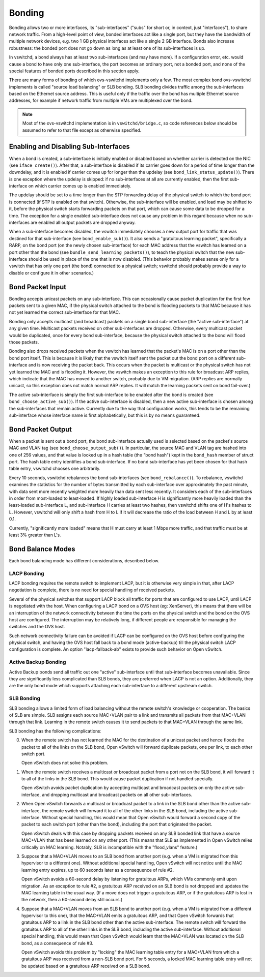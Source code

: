 ..
      Licensed under the Apache License, Version 2.0 (the "License"); you may
      not use this file except in compliance with the License. You may obtain
      a copy of the License at

          http://www.apache.org/licenses/LICENSE-2.0

      Unless required by applicable law or agreed to in writing, software
      distributed under the License is distributed on an "AS IS" BASIS, WITHOUT
      WARRANTIES OR CONDITIONS OF ANY KIND, either express or implied. See the
      License for the specific language governing permissions and limitations
      under the License.

      Convention for heading levels in Open vSwitch documentation:

      =======  Heading 0 (reserved for the title in a document)
      -------  Heading 1
      ~~~~~~~  Heading 2
      +++++++  Heading 3
      '''''''  Heading 4

      Avoid deeper levels because they do not render well.

=======
Bonding
=======

Bonding allows two or more interfaces, its "sub-interfaces" ("subs" for short
or, in context, just "interfaces"), to share network traffic.  From a
high-level point of view, bonded interfaces act like a single port, but they
have the bandwidth of multiple network devices, e.g. two 1 GB physical
interfaces act like a single 2 GB interface.  Bonds also increase robustness:
the bonded port does not go down as long as at least one of its sub-interfaces
is up.

In vswitchd, a bond always has at least two sub-interfaces (and may have more).
If a configuration error, etc. would cause a bond to have only one
sub-interface, the port becomes an ordinary port, not a bonded port, and none
of the special features of bonded ports described in this section apply.

There are many forms of bonding of which ovs-vswitchd implements only a few.
The most complex bond ovs-vswitchd implements is called "source load balancing"
or SLB bonding.  SLB bonding divides traffic among the sub-interfaces based on
the Ethernet source address.  This is useful only if the traffic over the bond
has multiple Ethernet source addresses, for example if network traffic from
multiple VMs are multiplexed over the bond.

.. note::

   Most of the ovs-vswitchd implementation is in ``vswitchd/bridge.c``, so code
   references below should be assumed to refer to that file except as otherwise
   specified.


Enabling and Disabling Sub-Interfaces
-------------------------------------

When a bond is created, a sub-interface is initially enabled or disabled based
on whether carrier is detected on the NIC (see ``iface_create()``).  After
that, a sub-interface is disabled if its carrier goes down for a period of time
longer than the downdelay, and it is enabled if carrier comes up for longer
than the updelay (see ``bond_link_status_update()``).  There is one exception
where the updelay is skipped: if no sub-interfaces at all are currently
enabled, then the first sub-interface on which carrier comes up is enabled
immediately.

The updelay should be set to a time longer than the STP forwarding delay of the
physical switch to which the bond port is connected (if STP is enabled on that
switch).  Otherwise, the sub-interface will be enabled, and load may be shifted
to it, before the physical switch starts forwarding packets on that port, which
can cause some data to be dropped for a time.  The exception for a single
enabled sub-interface does not cause any problem in this regard because when no
sub-interfaces are enabled all output packets are dropped anyway.

When a sub-interface becomes disabled, the vswitch immediately chooses a new
output port for traffic that was destined for that sub-interface (see
``bond_enable_sub()``).  It also sends a "gratuitous learning packet",
specifically a RARP, on the bond port (on the newly chosen sub-interface) for
each MAC address that the vswitch has learned on a port other than the bond
(see ``bundle_send_learning_packets()``), to teach the physical switch that the
new sub-interface should be used in place of the one that is now disabled.
(This behavior probably makes sense only for a vswitch that has only one port
(the bond) connected to a physical switch; vswitchd should probably provide a
way to disable or configure it in other scenarios.)

Bond Packet Input
-----------------

Bonding accepts unicast packets on any sub-interface.  This can occasionally
cause packet duplication for the first few packets sent to a given MAC, if the
physical switch attached to the bond is flooding packets to that MAC because it
has not yet learned the correct sub-interface for that MAC.

Bonding only accepts multicast (and broadcast) packets on a single bond
sub-interface (the "active sub-interface") at any given time.  Multicast
packets received on other sub-interfaces are dropped.  Otherwise, every
multicast packet would be duplicated, once for every bond sub-interface,
because the physical switch attached to the bond will flood those packets.

Bonding also drops received packets when the vswitch has learned that the
packet's MAC is on a port other than the bond port itself.  This is because it
is likely that the vswitch itself sent the packet out the bond port on a
different sub-interface and is now receiving the packet back.  This occurs when
the packet is multicast or the physical switch has not yet learned the MAC and
is flooding it.  However, the vswitch makes an exception to this rule for
broadcast ARP replies, which indicate that the MAC has moved to another switch,
probably due to VM migration.  (ARP replies are normally unicast, so this
exception does not match normal ARP replies.  It will match the learning
packets sent on bond fail-over.)

The active sub-interface is simply the first sub-interface to be enabled after
the bond is created (see ``bond_choose_active_sub()``).  If the active
sub-interface is disabled, then a new active sub-interface is chosen among the
sub-interfaces that remain active.  Currently due to the way that configuration
works, this tends to be the remaining sub-interface whose interface name is
first alphabetically, but this is by no means guaranteed.

Bond Packet Output
------------------

When a packet is sent out a bond port, the bond sub-interface actually used is
selected based on the packet's source MAC and VLAN tag (see
``bond_choose_output_sub()``).  In particular, the source MAC and VLAN tag are
hashed into one of 256 values, and that value is looked up in a hash table (the
"bond hash") kept in the ``bond_hash`` member of struct port.  The hash table
entry identifies a bond sub-interface.  If no bond sub-interface has yet been
chosen for that hash table entry, vswitchd chooses one arbitrarily.

Every 10 seconds, vswitchd rebalances the bond sub-interfaces (see
``bond_rebalance()``).  To rebalance, vswitchd examines the statistics for the
number of bytes transmitted by each sub-interface over approximately the past
minute, with data sent more recently weighted more heavily than data sent less
recently.  It considers each of the sub-interfaces in order from most-loaded to
least-loaded.  If highly loaded sub-interface H is significantly more heavily
loaded than the least-loaded sub-interface L, and sub-interface H carries at
least two hashes, then vswitchd shifts one of H's hashes to L.  However,
vswitchd will only shift a hash from H to L if it will decrease the ratio of
the load between H and L by at least 0.1.

Currently, "significantly more loaded" means that H must carry at least 1 Mbps
more traffic, and that traffic must be at least 3% greater than L's.

Bond Balance Modes
------------------

Each bond balancing mode has different considerations, described below.

LACP Bonding
~~~~~~~~~~~~

LACP bonding requires the remote switch to implement LACP, but it is otherwise
very simple in that, after LACP negotiation is complete, there is no need for
special handling of received packets.

Several of the physical switches that support LACP block all traffic for ports
that are configured to use LACP, until LACP is negotiated with the host. When
configuring a LACP bond on a OVS host (eg: XenServer), this means that there
will be an interruption of the network connectivity between the time the ports
on the physical switch and the bond on the OVS host are configured. The
interruption may be relatively long, if different people are responsible for
managing the switches and the OVS host.

Such network connectivity failure can be avoided if LACP can be configured on
the OVS host before configuring the physical switch, and having the OVS host
fall back to a bond mode (active-backup) till the physical switch LACP
configuration is complete. An option "lacp-fallback-ab" exists to provide such
behavior on Open vSwitch.

Active Backup Bonding
~~~~~~~~~~~~~~~~~~~~~

Active Backup bonds send all traffic out one "active" sub-interface until that
sub-interface becomes unavailable.  Since they are significantly less
complicated than SLB bonds, they are preferred when LACP is not an option.
Additionally, they are the only bond mode which supports attaching each
sub-interface to a different upstream switch.

SLB Bonding
~~~~~~~~~~~

SLB bonding allows a limited form of load balancing without the remote switch's
knowledge or cooperation.  The basics of SLB are simple.  SLB assigns each
source MAC+VLAN pair to a link and transmits all packets from that MAC+VLAN
through that link.  Learning in the remote switch causes it to send packets to
that MAC+VLAN through the same link.

SLB bonding has the following complications:

0. When the remote switch has not learned the MAC for the destination of a
   unicast packet and hence floods the packet to all of the links on the SLB
   bond, Open vSwitch will forward duplicate packets, one per link, to each
   other switch port.

   Open vSwitch does not solve this problem.

1. When the remote switch receives a multicast or broadcast packet from a port
   not on the SLB bond, it will forward it to all of the links in the SLB bond.
   This would cause packet duplication if not handled specially.

   Open vSwitch avoids packet duplication by accepting multicast and broadcast
   packets on only the active sub-interface, and dropping multicast and
   broadcast packets on all other sub-interfaces.

2. When Open vSwitch forwards a multicast or broadcast packet to a link in the
   SLB bond other than the active sub-interface, the remote switch will forward
   it to all of the other links in the SLB bond, including the active
   sub-interface.  Without special handling, this would mean that Open vSwitch
   would forward a second copy of the packet to each switch port (other than
   the bond), including the port that originated the packet.

   Open vSwitch deals with this case by dropping packets received on any SLB
   bonded link that have a source MAC+VLAN that has been learned on any other
   port.  (This means that SLB as implemented in Open vSwitch relies critically
   on MAC learning.  Notably, SLB is incompatible with the "flood_vlans"
   feature.)

3. Suppose that a MAC+VLAN moves to an SLB bond from another port (e.g. when a
   VM is migrated from this hypervisor to a different one).  Without additional
   special handling, Open vSwitch will not notice until the MAC learning entry
   expires, up to 60 seconds later as a consequence of rule #2.

   Open vSwitch avoids a 60-second delay by listening for gratuitous ARPs,
   which VMs commonly emit upon migration.  As an exception to rule #2, a
   gratuitous ARP received on an SLB bond is not dropped and updates the MAC
   learning table in the usual way.  (If a move does not trigger a gratuitous
   ARP, or if the gratuitous ARP is lost in the network, then a 60-second delay
   still occurs.)

4. Suppose that a MAC+VLAN moves from an SLB bond to another port (e.g. when a
   VM is migrated from a different hypervisor to this one), that the MAC+VLAN
   emits a gratuitous ARP, and that Open vSwitch forwards that gratuitous ARP
   to a link in the SLB bond other than the active sub-interface.  The remote
   switch will forward the gratuitous ARP to all of the other links in the SLB
   bond, including the active sub-interface.  Without additional special
   handling, this would mean that Open vSwitch would learn that the MAC+VLAN
   was located on the SLB bond, as a consequence of rule #3.

   Open vSwitch avoids this problem by "locking" the MAC learning table entry
   for a MAC+VLAN from which a gratuitous ARP was received from a non-SLB bond
   port.  For 5 seconds, a locked MAC learning table entry will not be updated
   based on a gratuitous ARP received on a SLB bond.
